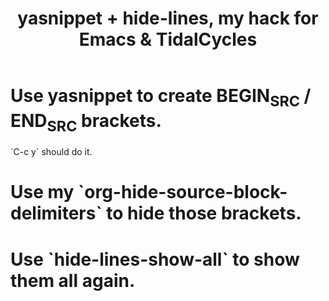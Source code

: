 :PROPERTIES:
:ID:       debbace4-173e-4dd7-99ac-a7a806905640
:ROAM_ALIASES: "Emacs & TidalCycles, my hack using yasnippet + hide-lines" "hide-lines + yasnippet, my hack for Emacs & TidalCycles" "TidalCycles & Emacs, my hack using yasnippet + hide-lines"
:END:
#+title: yasnippet + hide-lines, my hack for Emacs & TidalCycles
* Use yasnippet to create BEGIN_SRC / END_SRC brackets.
  `C-c y` should do it.
* Use my `org-hide-source-block-delimiters` to hide those brackets.
* Use `hide-lines-show-all` to show them all again.
